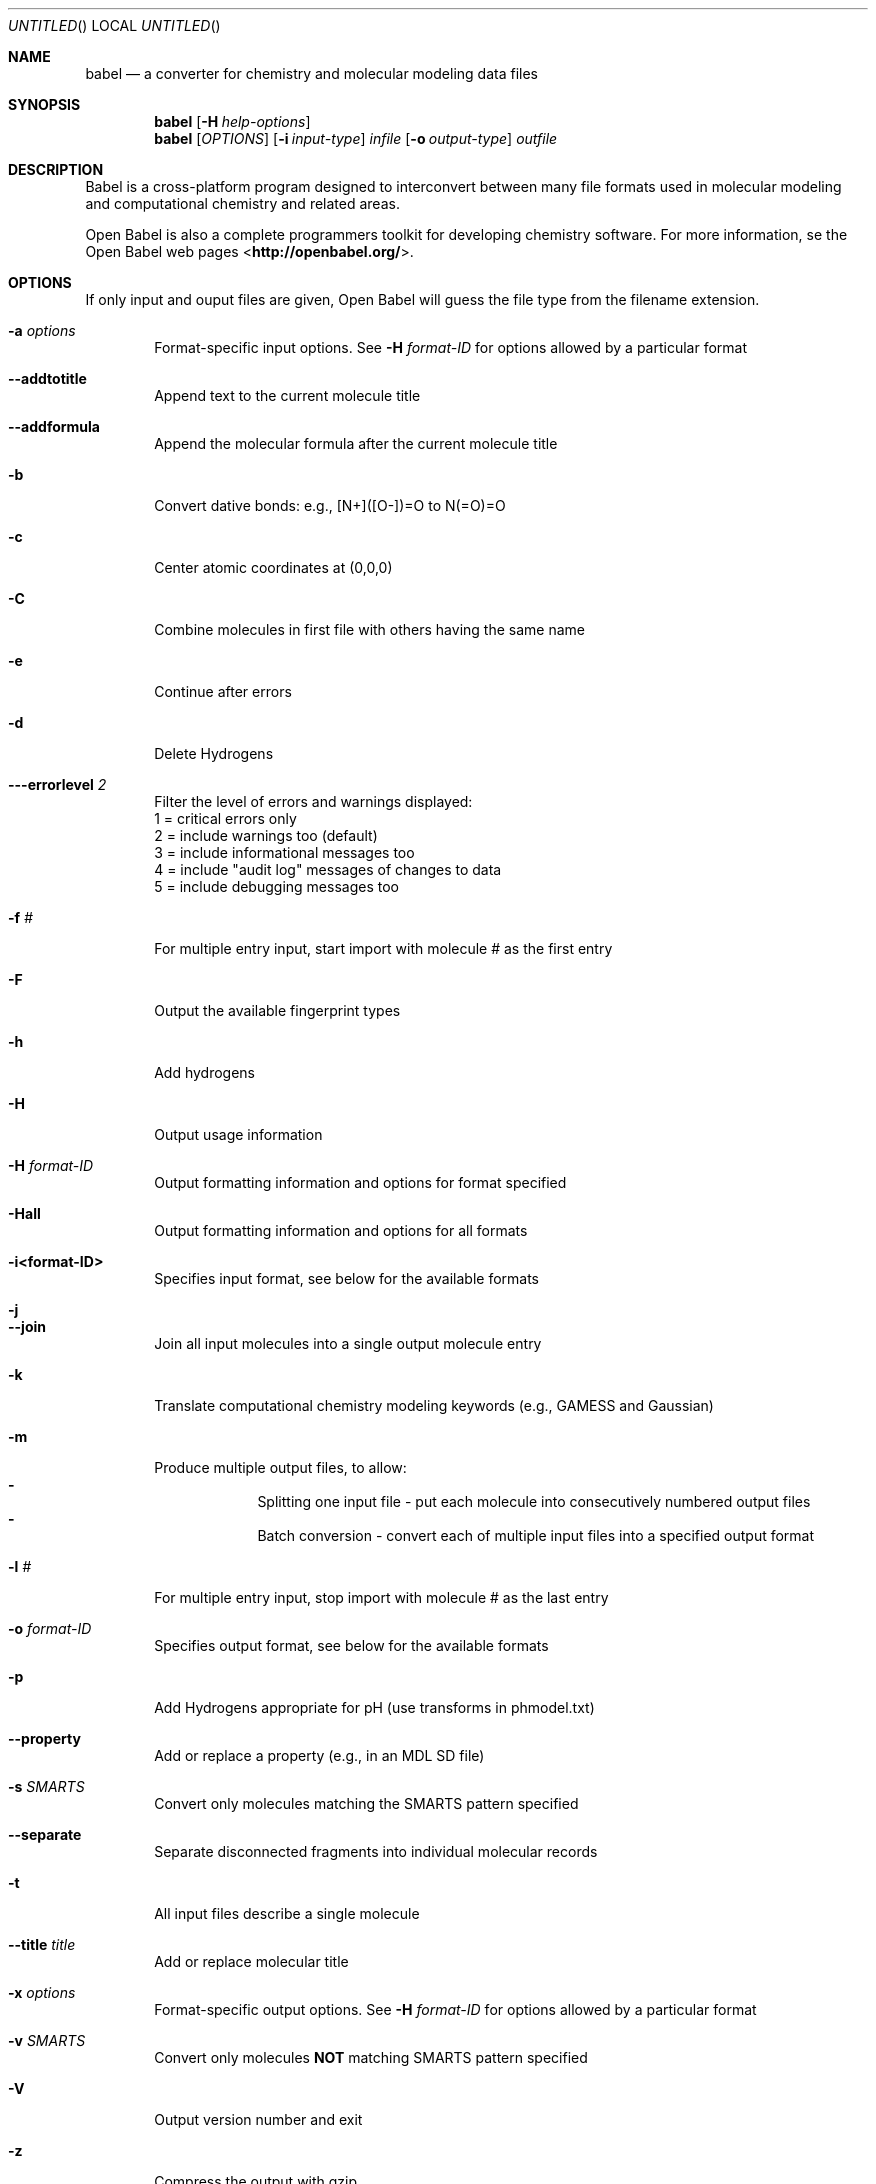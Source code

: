 .Dd July 4, 2008
.Os "Open Babel" 2.2
.Dt babel 1 URM
.Sh NAME
.Nm babel
.Nd "a converter for chemistry and molecular modeling data files"
.Sh SYNOPSIS
.Nm
.Op Fl H Ar help-options
.Nm
.Op Ar OPTIONS
.Op Fl i Ar input-type
.Ar infile
.Op Fl o Ar output-type
.Ar outfile
.Sh DESCRIPTION
Babel is a cross-platform program designed to interconvert
between many file formats used in molecular modeling and computational
chemistry and related areas.
.Pp
Open Babel is also a complete programmers toolkit for developing 
chemistry software. For more information, se the Open Babel web pages
\%<\fBhttp://openbabel.org/\fR>.
.Sh OPTIONS
If only input and ouput files are given, Open Babel will guess the
file type from the filename extension.
.Bl -tag -width flag
.It Fl a Ar options
Format-specific input options. See 
.Fl H Ar format-ID 
for options allowed by a particular format
.It Fl -addtotitle
Append text to the current molecule title
.It Fl -addformula
Append the molecular formula after the current molecule title
.It Fl b
Convert dative bonds: e.g., [N+]([O-])=O to N(=O)=O
.It Fl c
Center atomic coordinates at (0,0,0) 
.It Fl C
Combine molecules in first file with others having the same name
.It Fl e
Continue after errors
.It Fl d
Delete Hydrogens 
.It Fl --errorlevel Ar 2
Filter the level of errors and warnings displayed:
.br
       1 = critical errors only
       2 = include warnings too (default)
       3 = include informational messages too
       4 = include "audit log" messages of changes to data
       5 = include debugging messages too
.It Fl f Ar #
For multiple entry input, start import with molecule # as the first entry
.It Fl F
Output the available fingerprint types
.It Fl h
Add hydrogens 
.It Fl H
Output usage information 
.It Fl H Ar format-ID
Output formatting information and options for format specified
.It Fl Hall
Output formatting information and options for all formats
.It Fl i<format-ID>
Specifies input format, see below for the available formats 
.It Fl j
.It Fl -join
Join all input molecules into a single output molecule entry
.It Fl k
Translate computational chemistry modeling keywords (e.g., GAMESS and Gaussian)
.It Fl m
Produce multiple output files, to allow:
.Bl -dash -offset indent -compact
.It
Splitting one input file - put each molecule into consecutively
numbered output files
.It
Batch conversion - convert each of multiple input files into a
specified output format
.El
.It Fl l Ar #
For multiple entry input, stop import with molecule # as the last entry
.It Fl o Ar format-ID
Specifies output format, see below for the available formats 
.It Fl p
Add Hydrogens appropriate for pH (use transforms in phmodel.txt)
.It Fl -property 
Add or replace a property (e.g., in an MDL SD file) 
.It Fl s Ar SMARTS
Convert only molecules matching the SMARTS pattern specified 
.It Fl -separate
Separate disconnected fragments into individual molecular records
.It Fl t
All input files describe a single molecule 
.It Fl -title Ar title
Add or replace molecular title
.It Fl x Ar options
Format-specific output options. See 
.Fl H Ar format-ID
for options allowed by a particular format
.It Fl v Ar SMARTS
Convert only molecules \fBNOT\fP matching SMARTS pattern specified 
.It Fl V
Output version number and exit 
.It Fl z
Compress the output with gzip
.El
.Sh "FILE FORMATS"
The following formats are currently supported by Open Babel: 
.Bl -item -offset indent -compact
.It
acr -- Carine ASCI Crystal
.It
alc -- Alchemy format
.It
arc -- Accelrys/MSI Biosym/Insight II CAR format [Read-only]
.It
bgf -- MSI BGF format
.It
box -- Dock 3.5 Box format
.It
bs -- Ball and Stick format
.It
c3d1 -- Chem3D Cartesian 1 format
.It
c3d2 -- Chem3D Cartesian 2 format
.It
caccrt -- Cacao Cartesian format
.It
cache -- CAChe MolStruct format [Write-only]
.It
cacint -- Cacao Internal format [Write-only]
.It
can -- Canonical SMILES format
.It
car -- Accelrys/MSI Biosym/Insight II CAR format [Read-only]
.It
ccc -- CCC format [Read-only]
.It
cdx -- ChemDraw binary format [Read-only]
.It
cdxml -- ChemDraw CDXML format
.It
cht -- Chemtool format [Write-only]
.It
cif -- Crystallographic Information File
.It
cml --  Chemical Markup Language
.It
cmlr --  CML Reaction format
.It
com -- Gaussian 98/03 Cartesian Input [Write-only]
.It
copy -- Copies raw text [Write-only]
.It
crk2d -- Chemical Resource Kit 2D diagram format
.It
crk3d -- Chemical Resource Kit 3D format
.It
csr -- Accelrys/MSI Quanta CSR format [Write-only]
.It
cssr -- CSD CSSR format [Write-only]
.It
ct -- ChemDraw Connection Table format 
.It
dmol -- DMol3 coordinates format
.It
ent -- Protein Data Bank format
.It 
fa -- FASTA format [Write-only]
.It
fasta -- FASTA format [Write-only]
.It
fch -- Gaussian formatted checkpoint file format [Read-only]
.It
fchk -- Gaussian formatted checkpoint file format [Read-only]
.It
fck -- Gaussian formatted checkpoint file format [Read-only]
.It
feat -- Feature format
.It
fh -- Fenske-Hall Z-Matrix format [Write-only]
.It
fix -- SMILES FIX format [Write-only]
.It
fpt -- Fingerprint format [Write-only]
.It
fract -- Free Form Fractional format
.It
fs -- Open Babel FastSearching database
.It
fsa -- FASTA format [Write-only]
.It
g03 -- Gaussian 98/03 Output [Read-only]
.It
g98 -- Gaussian 98/03 Output [Read-only]
.It
gam -- GAMESS Output [Read-only]
.It
gamin -- GAMESS Input [Write-only]
.It
gamout -- GAMESS Output [Read-only]
.It
gau -- Gaussian 98/03 Cartesian Input [Write-only]
.It
gjc -- Gaussian 98/03 Cartesian Input [Write-only]
.It
gjf -- Gaussian 98/03 Cartesian Input [Write-only]
.It
gpr -- Ghemical format
.It
gr96 -- GROMOS96 format [Write-only]
.It
hin -- HyperChem HIN format
.It
inchi -- IUPAC InChI [Write-only]
.It
inp -- GAMESS Input [Write-only]
.It
ins -- ShelX format [Read-only]
.It
jin -- Jaguar input format [Write-only]
.It
jout -- Jaguar output format [Read-only]
.It
mdl -- MDL MOL format
.It
mmd -- MacroModel format
.It
mmod -- MacroModel format
.It
mol -- MDL MOL format
.It
mol2 -- Sybyl Mol2 format
.It
molreport -- Open Babel molecule report [Write-only]
.It
moo -- MOPAC Output format [Read-only]
.It
mop -- MOPAC Cartesian format
.It
mopcrt -- MOPAC Cartesian format
.It
mopin -- MOPAC Internal
.It
mopout -- MOPAC Output format [Read-only]
.It
mpc -- MOPAC Cartesian format
.It
mpd -- Sybyl descriptor format [Write-only]
.It
mpqc -- MPQC output format [Read-only]
.It
mpqcin -- MPQC simplified input format [Write-only]
.It
nw -- NWChem input format [Write-only]
.It
nwo -- NWChem output format [Read-only]
.It
pc --  PubChem format  [Read-only]
.It
pcm --  PCModel format
.It
pdb -- Protein Data Bank format
.It
pov -- POV-Ray input format [Write-only]
.It
pqs -- Parallel Quantum Solutions format
.It
prep -- Amber Prep format [Read-only]
.It
qcin -- Q-Chem input format [Write-only]
.It
qcout -- Q-Chem output format [Read-only]
.It
report -- Open Babel report format [Write-only]
.It
res -- ShelX format [Read-only]
.It
rxn -- MDL RXN format
.It
sd -- MDL MOL format
.It
sdf -- MDL MOL format
.It
smi -- SMILES format
.It
sy2 -- Sybyl Mol2 format
.It
tdd -- Thermo format
.It
test -- Test format [Write-only]
.It
therm -- Thermo format
.It
tmol -- TurboMole Coordinate format
.It
txyz -- Tinker MM2 format [Write-only]
.It
unixyz -- UniChem XYZ format
.It
vmol -- ViewMol format
.It
xed -- XED format [Write-only]
.It
xml --  General XML format [Read-only]
.It
xyz -- XYZ cartesian coordinates format
.It
yob -- YASARA.org YOB format
.It
zin -- ZINDO input format [Write-only]
.El
.Sh "FORMAT OPTIONS"
Individual file formats may have additional formatting options. 
.Pp
Input format options are preceded by 'a', e.g. \-as 
.Pp
Output format options are preceded by 'x', e.g. \-xn 
.Pp
For further specific information and options, use \-H<format-type>
.br
 e.g., \-Hcml
.Sh EXAMPLES
Standard conversion:
.Dl "babel \-ixyz ethanol.xyz \-opdb ethanol.pdb"
Conversion from a SMI file in STDIN to a Mol2 file written to STDOUT:
.Dl "babel \-ismi \-omol2"
Split a multi-molecule file into new1.smi, new2.smi, etc.:
.Dl "babel infile.mol new.smi \-m"
.Sh SEE ALSO
.Xr obenergy 1 ,
.Xr obfit 1 ,
.Xr obgrep 1 , 
.Xr obminimize 1 , 
.Xr obprop 1 , 
.Xr obrotate 1 ,
.Xr obrotamer 1 .
The web pages for Open Babel can be found at:
\%<\fBhttp://openbabel.org/\fR> 
.Sh AUTHORS
.An -nosplit
A cast of many, including the currrent maintainers
.An Geoff Hutchison ,
.An Chris Morley ,
.An Michael Banck , 
and innumerable others who have contributed fixes and additions. 
For more contributors to Open Babel, see 
\%<\fBhttp://openbabel.org/wiki/THANKS\fR>
.Sh COPYRIGHT
Copyright (C) 1998-2001 by OpenEye Scientific Software, Inc. 
.br
Some portions Copyright (C) 2001-2007 by Geoffrey R. Hutchison 
.Pp
 This program is free software; you can redistribute it and/or modify
it under the terms of the GNU General Public License as published by
the Free Software Foundation version 2 of the License.
.Pp
 This program is distributed in the hope that it will be useful, but
WITHOUT ANY WARRANTY; without even the implied warranty of
MERCHANTABILITY or FITNESS FOR A PARTICULAR PURPOSE. See the GNU
General Public License for more details.

